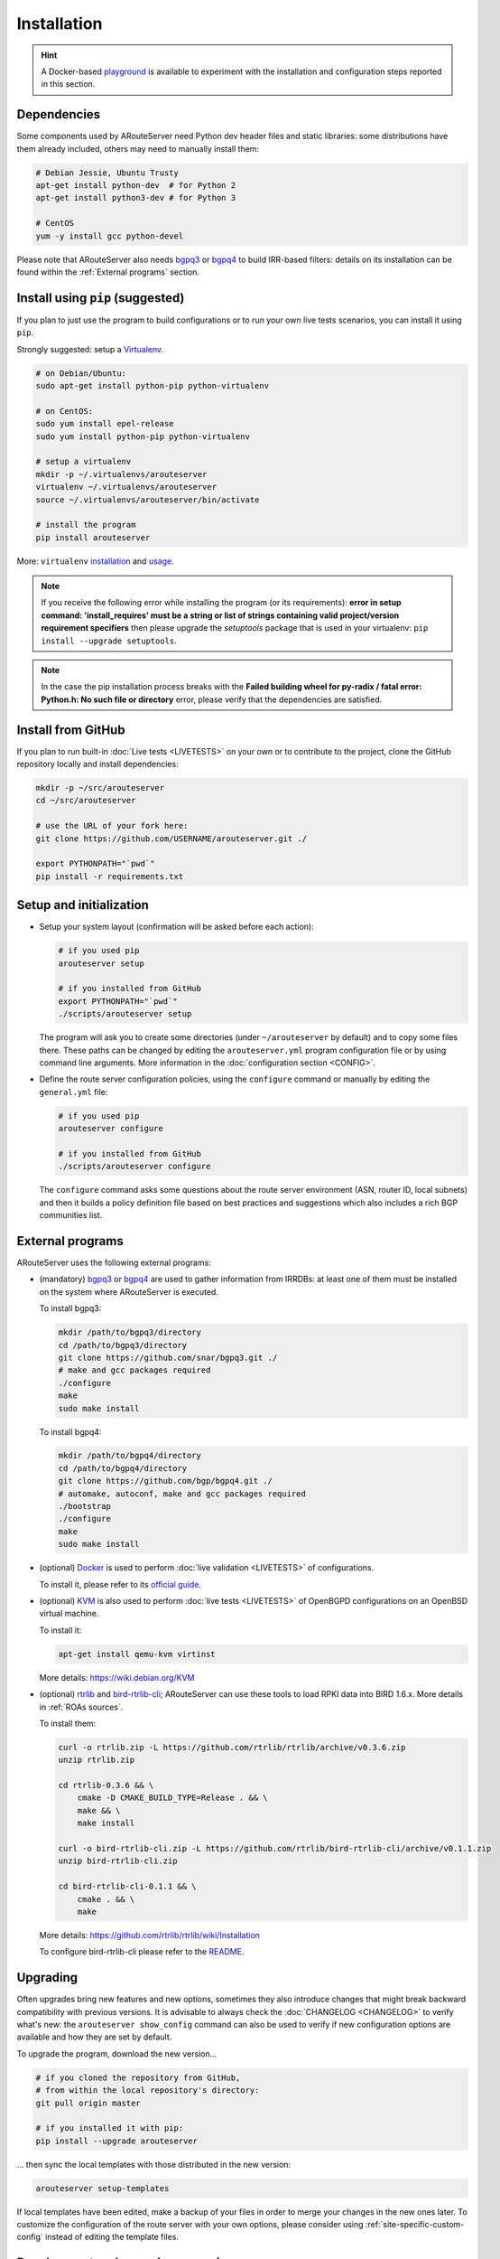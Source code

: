 Installation
============

.. Hint::
   A Docker-based `playground <https://github.com/pierky/arouteserver/tree/master/tools/playground>`__ is available to experiment with the installation and configuration steps reported in this section.

Dependencies
------------

Some components used by ARouteServer need Python dev header files and static libraries: some distributions have them already included, others may need to manually install them:

.. code:: bash

   # Debian Jessie, Ubuntu Trusty
   apt-get install python-dev  # for Python 2
   apt-get install python3-dev # for Python 3

   # CentOS
   yum -y install gcc python-devel

Please note that ARouteServer also needs `bgpq3 <https://github.com/snar/bgpq3>`_ or `bgpq4 <https://github.com/bgp/bgpq4>`_ to build IRR-based filters: details on its installation can be found within the :ref:`External programs` section.

Install using ``pip`` (suggested)
---------------------------------

If you plan to just use the program to build configurations or to run your own live tests scenarios, you can install it using ``pip``.

Strongly suggested: setup a `Virtualenv <https://virtualenv.pypa.io/>`_.

.. code:: bash

   # on Debian/Ubuntu:
   sudo apt-get install python-pip python-virtualenv

   # on CentOS:
   sudo yum install epel-release
   sudo yum install python-pip python-virtualenv

   # setup a virtualenv
   mkdir -p ~/.virtualenvs/arouteserver
   virtualenv ~/.virtualenvs/arouteserver
   source ~/.virtualenvs/arouteserver/bin/activate

   # install the program
   pip install arouteserver

More: ``virtualenv`` `installation <https://virtualenv.pypa.io/en/latest/installation.html>`_ and `usage <https://virtualenv.pypa.io/en/latest/userguide.html>`_.

.. note:: If you receive the following error while installing the program (or its requirements): **error in setup command: 'install_requires' must be a string or list of strings containing valid project/version requirement specifiers** then please upgrade the *setuptools* package that is used in your virtualenv: ``pip install --upgrade setuptools``.

.. note:: In the case the pip installation process breaks with the **Failed building wheel for py-radix / fatal error: Python.h: No such file or directory** error, please verify that the dependencies are satisfied.

Install from GitHub
-------------------

If you plan to run built-in :doc:`Live tests <LIVETESTS>` on your own or to contribute to the project, clone the GitHub repository locally and install dependencies:

.. code:: bash

   mkdir -p ~/src/arouteserver
   cd ~/src/arouteserver

   # use the URL of your fork here:
   git clone https://github.com/USERNAME/arouteserver.git ./

   export PYTHONPATH="`pwd`"
   pip install -r requirements.txt

Setup and initialization
------------------------

- Setup your system layout (confirmation will be asked before each action):

  .. code:: bash

    # if you used pip
    arouteserver setup

    # if you installed from GitHub
    export PYTHONPATH="`pwd`"
    ./scripts/arouteserver setup

  The program will ask you to create some directories (under ``~/arouteserver`` by default) and to copy some files there.
  These paths can be changed by editing the ``arouteserver.yml`` program configuration file or by using command line arguments. More information in the :doc:`configuration section <CONFIG>`.

- Define the route server configuration policies, using the ``configure`` command or manually by editing the ``general.yml`` file:

  .. code:: bash

    # if you used pip
    arouteserver configure

    # if you installed from GitHub
    ./scripts/arouteserver configure

  The ``configure`` command asks some questions about the route server environment (ASN, router ID, local subnets) and then it builds a policy definition file based on best practices and suggestions which also includes a rich BGP communities list.

External programs
-----------------

ARouteServer uses the following external programs:

- (mandatory) `bgpq3 <https://github.com/snar/bgpq3>`_ or `bgpq4 <https://github.com/bgp/bgpq4>`_ are used to gather information from IRRDBs: at least one of them must be installed on the system where ARouteServer is executed.

  To install bgpq3:

  .. code:: bash

    mkdir /path/to/bgpq3/directory
    cd /path/to/bgpq3/directory
    git clone https://github.com/snar/bgpq3.git ./
    # make and gcc packages required
    ./configure
    make
    sudo make install

  To install bgpq4:

  .. code:: bash

    mkdir /path/to/bgpq4/directory
    cd /path/to/bgpq4/directory
    git clone https://github.com/bgp/bgpq4.git ./
    # automake, autoconf, make and gcc packages required
    ./bootstrap
    ./configure
    make
    sudo make install

- (optional) `Docker <https://www.docker.com/>`_ is used to perform :doc:`live validation <LIVETESTS>` of configurations.

  To install it, please refer to its `official guide <https://www.docker.com/products/overview>`_.

- (optional) `KVM <https://www.linux-kvm.org/page/Main_Page>`_ is also used to perform :doc:`live tests <LIVETESTS>` of OpenBGPD configurations on an OpenBSD virtual machine.

  To install it:

  .. code:: bash

    apt-get install qemu-kvm virtinst

  More details: https://wiki.debian.org/KVM

- (optional) `rtrlib <https://github.com/rtrlib>`_ and `bird-rtrlib-cli <https://github.com/rtrlib/bird-rtrlib-cli>`_; ARouteServer can use these tools to load RPKI data into BIRD 1.6.x. More details in :ref:`ROAs sources`.

  To install them:

  .. code:: bash

    curl -o rtrlib.zip -L https://github.com/rtrlib/rtrlib/archive/v0.3.6.zip
    unzip rtrlib.zip

    cd rtrlib-0.3.6 && \
        cmake -D CMAKE_BUILD_TYPE=Release . && \
        make && \
        make install

    curl -o bird-rtrlib-cli.zip -L https://github.com/rtrlib/bird-rtrlib-cli/archive/v0.1.1.zip
    unzip bird-rtrlib-cli.zip

    cd bird-rtrlib-cli-0.1.1 && \
        cmake . && \
        make


  More details: https://github.com/rtrlib/rtrlib/wiki/Installation

  To configure bird-rtrlib-cli please refer to the `README <https://github.com/rtrlib/bird-rtrlib-cli>`_.

Upgrading
---------

Often upgrades bring new features and new options, sometimes they also introduce changes that might break backward compatibility with previous versions.
It is advisable to always check the :doc:`CHANGELOG <CHANGELOG>` to verify what's new: the ``arouteserver show_config`` command can also be used to verify if new configuration options are available and how they are set by default.

To upgrade the program, download the new version...

.. code:: bash

    # if you cloned the repository from GitHub,
    # from within the local repository's directory:
    git pull origin master

    # if you installed it with pip:
    pip install --upgrade arouteserver

... then sync the local templates with those distributed in the new version:

.. code:: bash

    arouteserver setup-templates

If local templates have been edited, make a backup of your files in order to merge your changes in the new ones later.
To customize the configuration of the route server with your own options, please consider using :ref:`site-specific-custom-config` instead of editing the template files.

Development and pre-release versions
------------------------------------

.. note:: Consider your needs carefully before using a version other than the current production versions. These are preview releases, and their use is not recommended in production settings.

The **dev** `branch <https://github.com/pierky/arouteserver/tree/dev>`__ is used for the development of the project, while the **master** branch always contains the latest, (hopefully) stable production-ready code.

To install or to upgrade to `the latest pre-release version <https://test.pypi.org/project/arouteserver/>`__ use the `TestPyPI <https://packaging.python.org/guides/using-testpypi/>`__ instance of the Python Package Index (PyPI):

.. code:: bash

    pip install --index-url https://test.pypi.org/simple/ --extra-index-url https://pypi.org/simple --pre arouteserver

Ansible role
------------

An Ansible role to install and configure ARouteServer can be found on `Galaxy <https://galaxy.ansible.com/pierky/arouteserver/>`__ or on `GitHub <https://github.com/pierky/ansible-role-arouteserver>`__.

It is tested on Debian (Jessie, Stretch), Ubuntu (Trusty, Xenial) and CentOS 7.
